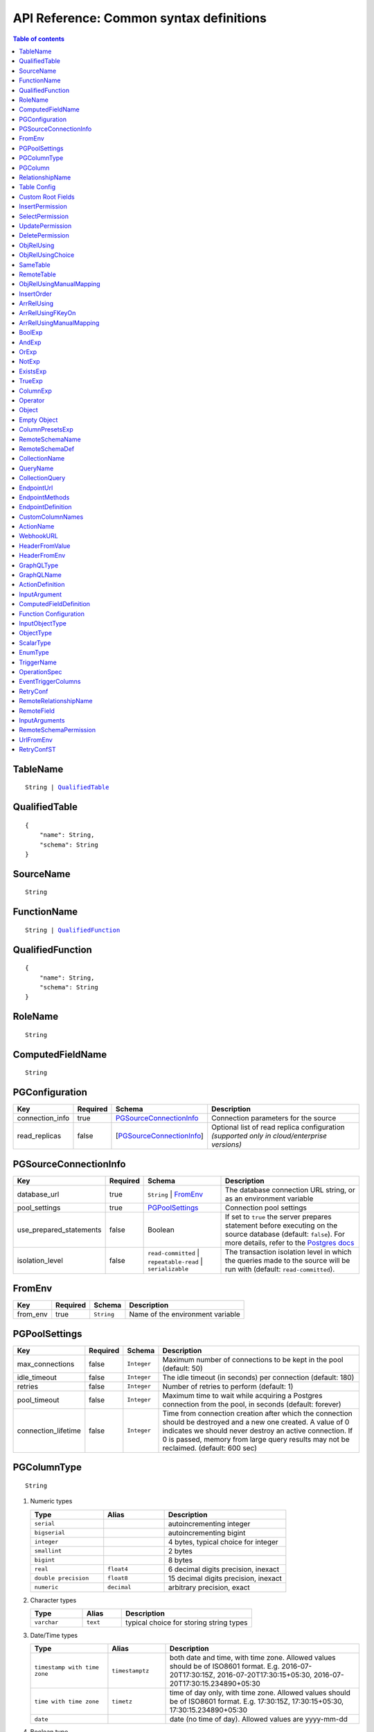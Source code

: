 .. meta::
   :description: Common syntax definitions for the Hasura schema/metadata API
   :keywords: hasura, docs, schema/metadata API, API reference, syntax definitions

.. _api_metadata_syntax_defs:

API Reference: Common syntax definitions
========================================

.. contents:: Table of contents
  :backlinks: none
  :depth: 1
  :local:


.. _TableName:

TableName
^^^^^^^^^

.. parsed-literal::
   :class: haskell-pre

   String | QualifiedTable_

.. _QualifiedTable:

QualifiedTable
^^^^^^^^^^^^^^

.. parsed-literal::
   :class: haskell-pre

   {
       "name": String,
       "schema": String
   }

.. _SourceName:

SourceName
^^^^^^^^^^

.. parsed-literal::

  String

.. _FunctionName:

FunctionName
^^^^^^^^^^^^

.. parsed-literal::
   :class: haskell-pre

   String | QualifiedFunction_

QualifiedFunction
^^^^^^^^^^^^^^^^^

.. parsed-literal::
   :class: haskell-pre

   {
       "name": String,
       "schema": String
   }

.. _RoleName:

RoleName
^^^^^^^^

.. parsed-literal::

  String

.. _ComputedFieldName:

ComputedFieldName
^^^^^^^^^^^^^^^^^^

.. parsed-literal::

  String

.. _PGConfiguration:

PGConfiguration
^^^^^^^^^^^^^^^

.. list-table::
   :header-rows: 1

   * - Key
     - Required
     - Schema
     - Description
   * - connection_info
     - true
     - PGSourceConnectionInfo_
     - Connection parameters for the source
   * - read_replicas
     - false
     - [PGSourceConnectionInfo_]
     - Optional list of read replica configuration *(supported only in cloud/enterprise versions)*

.. _PGSourceConnectionInfo:

PGSourceConnectionInfo
^^^^^^^^^^^^^^^^^^^^^^

.. list-table::
   :header-rows: 1

   * - Key
     - Required
     - Schema
     - Description
   * - database_url
     - true
     - ``String`` | FromEnv_
     - The database connection URL string, or as an environment variable
   * - pool_settings
     - true
     - PGPoolSettings_
     - Connection pool settings
   * - use_prepared_statements
     - false
     - Boolean
     - If set to ``true`` the server prepares statement before executing on the source database (default: ``false``).
       For more details, refer to the `Postgres docs <https://www.postgresql.org/docs/current/sql-prepare.html>`__
   * - isolation_level
     - false
     - ``read-committed`` | ``repeatable-read`` | ``serializable``
     - The transaction isolation level in which the queries made to the source will be run with (default: ``read-committed``).


.. _FromEnv:

FromEnv
^^^^^^^

.. list-table::
   :header-rows: 1

   * - Key
     - Required
     - Schema
     - Description
   * - from_env
     - true
     - ``String``
     - Name of the environment variable

.. _PGPoolSettings:

PGPoolSettings
^^^^^^^^^^^^^^

.. list-table::
   :header-rows: 1

   * - Key
     - Required
     - Schema
     - Description
   * - max_connections
     - false
     - ``Integer``
     - Maximum number of connections to be kept in the pool (default: 50)
   * - idle_timeout
     - false
     - ``Integer``
     - The idle timeout (in seconds) per connection (default: 180)
   * - retries
     - false
     - ``Integer``
     - Number of retries to perform (default: 1)
   * - pool_timeout
     - false
     - ``Integer``
     - Maximum time to wait while acquiring a Postgres connection from the pool, in seconds (default: forever)
   * - connection_lifetime
     - false
     - ``Integer``
     - Time from connection creation after which the connection should be destroyed and a new one
       created. A value of 0 indicates we should never destroy an active connection. If 0 is
       passed, memory from large query results may not be reclaimed. (default: 600 sec)


.. _PGColumnType:

PGColumnType
^^^^^^^^^^^^

.. parsed-literal::

  String

1. Numeric types

   .. list-table::
      :widths: 12 10 20
      :header-rows: 1

      * - Type
        - Alias
        - Description

      * - ``serial``
        -
        - autoincrementing integer

      * - ``bigserial``
        -
        - autoincrementing bigint

      * - ``integer``
        -
        - 4 bytes, typical choice for integer

      * - ``smallint``
        -
        - 2 bytes

      * - ``bigint``
        -
        - 8 bytes

      * - ``real``
        - ``float4``
        - 6 decimal digits precision, inexact

      * - ``double precision``
        - ``float8``
        - 15 decimal digits precision, inexact

      * - ``numeric``
        - ``decimal``
        - arbitrary precision, exact

2. Character types

   .. list-table::
      :widths: 8 6 20
      :header-rows: 1

      * - Type
        - Alias
        - Description

      * - ``varchar``
        - ``text``
        - typical choice for storing string types

3. Date/Time types

   .. list-table::
      :widths: 8 6 20
      :header-rows: 1

      * - Type
        - Alias
        - Description

      * - ``timestamp with time zone``
        - ``timestamptz``
        - both date and time, with time zone. Allowed values should be of ISO8601 format. E.g. 2016-07-20T17:30:15Z, 2016-07-20T17:30:15+05:30, 2016-07-20T17:30:15.234890+05:30

      * - ``time with time zone``
        - ``timetz``
        - time of day only, with time zone. Allowed values should be of ISO8601 format. E.g. 17:30:15Z, 17:30:15+05:30, 17:30:15.234890+05:30

      * - ``date``
        -
        - date (no time of day). Allowed values are yyyy-mm-dd

4. Boolean type

   .. list-table::
      :widths: 8 6 20
      :header-rows: 1

      * - Type
        - Alias
        - Description

      * - ``boolean``
        -
        - state of true or false

5. JSON types

   .. list-table::
      :widths: 8 6 20
      :header-rows: 1

      * - Type
        - Alias
        - Description

      * - ``json``
        -
        - Stored as plain text

      * - ``jsonb``
        -
        - Stored in a binary format and can be indexed

.. _PGColumn:

PGColumn
^^^^^^^^

.. parsed-literal::

  String

.. _RelationshipName:

RelationshipName
^^^^^^^^^^^^^^^^

.. parsed-literal::

  String

.. _table_config:

Table Config
^^^^^^^^^^^^

.. list-table::
   :header-rows: 1

   * - Key
     - Required
     - Schema
     - Description
   * - custom_name
     - false
     - ``String``
     - Customise the ``<table-name>`` with the provided custom name value.
       The GraphQL nodes for the table will be generated according to the custom name.
   * - custom_root_fields
     - false
     - :ref:`Custom Root Fields <custom_root_fields>`
     - Customise the root fields
   * - custom_column_names
     - false
     - :ref:`CustomColumnNames`
     - Customise the column fields

.. _custom_root_fields:

Custom Root Fields
^^^^^^^^^^^^^^^^^^

.. list-table::
   :header-rows: 1

   * - Key
     - Required
     - Schema
     - Description
   * - select
     - false
     - ``String``
     - Customise the ``<table-name>`` root field
   * - select_by_pk
     - false
     - ``String``
     - Customise the ``<table-name>_by_pk`` root field
   * - select_aggregate
     - false
     - ``String``
     - Customise the ``<table-name>_aggregete`` root field
   * - insert
     - false
     - ``String``
     - Customise the ``insert_<table-name>`` root field
   * - insert_one
     - false
     - ``String``
     - Customise the ``insert_<table-name>_one`` root field
   * - update
     - false
     - ``String``
     - Customise the ``update_<table-name>`` root field
   * - update_by_pk
     - false
     - ``String``
     - Customise the ``update_<table-name>_by_pk`` root field
   * - delete
     - false
     - ``String``
     - Customise the ``delete_<table-name>`` root field
   * - delete_by_pk
     - false
     - ``String``
     - Customise the ``delete_<table-name>_by_pk`` root field

.. _InsertPermission:

InsertPermission
^^^^^^^^^^^^^^^^

.. list-table::
   :header-rows: 1

   * - Key
     - Required
     - Schema
     - Description
   * - check
     - true
     - :ref:`BoolExp`
     - This expression has to hold true for every new row that is inserted
   * - set
     - false
     - :ref:`ColumnPresetExp`
     - Preset values for columns that can be sourced from session variables or static values
   * - columns
     - false
     - :ref:`PGColumn` array (or) ``'*'``
     - Can insert into only these columns (or all when ``'*'`` is specified)
   * - backend_only
     - false
     - Boolean
     - When set to ``true`` the mutation is accessible only if ``x-hasura-use-backend-only-permissions``
       session variable exists and is set to ``true`` and request is made with ``x-hasura-admin-secret``
       set if any auth is configured

.. _SelectPermission:

SelectPermission
^^^^^^^^^^^^^^^^

.. list-table::
   :header-rows: 1

   * - Key
     - Required
     - Schema
     - Description
   * - columns
     - true
     - :ref:`PGColumn` array (or) ``'*'``
     - Only these columns are selectable (or all when ``'*'`` is specified)
   * - computed_fields
     - false
     - :ref:`ComputedFieldName` array
     - Only these computed fields are selectable
   * - filter
     - true
     - :ref:`BoolExp`
     - Only the rows where this expression holds true are selectable
   * - limit
     - false
     - ``Integer``
     - The maximum number of rows that can be returned
   * - allow_aggregations
     - false
     - ``Boolean``
     - Toggle allowing aggregate queries

.. _UpdatePermission:

UpdatePermission
^^^^^^^^^^^^^^^^

.. list-table::
   :header-rows: 1

   * - Key
     - Required
     - Schema
     - Description
   * - columns
     - true
     - :ref:`PGColumn` array (or) ``'*'``
     - Only these columns are selectable (or all when ``'*'`` is specified)
   * - filter
     - true
     - :ref:`BoolExp`
     - Only the rows where this precondition holds true are updatable
   * - check
     - false
     - :ref:`BoolExp`
     - Postcondition which must be satisfied by rows which have been updated
   * - set
     - false
     - :ref:`ColumnPresetExp`
     - Preset values for columns that can be sourced from session variables or static values.


.. _DeletePermission:

DeletePermission
^^^^^^^^^^^^^^^^

.. list-table::
   :header-rows: 1

   * - Key
     - Required
     - Schema
     - Description
   * - filter
     - true
     - :ref:`BoolExp`
     - Only the rows where this expression holds true are deletable

.. _ObjRelUsing:

ObjRelUsing
^^^^^^^^^^^

.. list-table::
   :header-rows: 1

   * - Key
     - Required
     - Schema
     - Description
   * - foreign_key_constraint_on
     - false
     - :ref:`ObjRelUsingChoice <ObjRelUsingChoice>`
     - The column with foreign key constraint or the remote table and column
   * - manual_configuration
     - false
     - :ref:`ObjRelUsingManualMapping <ObjRelUsingManualMapping>`
     - Manual mapping of table and columns

.. note::

   There has to be at least one and only one of ``foreign_key_constraint_on``
   and ``manual_configuration``.

.. _ObjRelUsingChoice:

ObjRelUsingChoice
^^^^^^^^^^^^^^^^^

.. parsed-literal::
   :class: haskell-pre

   SameTable_ | RemoteTable_

SameTable
^^^^^^^^^

.. parsed-literal::

   PGColumn_

RemoteTable
^^^^^^^^^^^

.. parsed-literal::
   :class: haskell-pre

   {
       "table"  : TableName_,
       "column" : PGColumn_
   }

.. admonition:: Supported from

    Supported in ``v2.0.0-alpha.3`` and above.

.. _ObjRelUsingManualMapping:

ObjRelUsingManualMapping
^^^^^^^^^^^^^^^^^^^^^^^^

.. list-table::
   :header-rows: 1

   * - Key
     - Required
     - Schema
     - Description
   * - remote_table
     - true
     - :ref:`TableName`
     - The table to which the relationship has to be established
   * - column_mapping
     - true
     - Object (:ref:`PGColumn` : :ref:`PGColumn`)
     - Mapping of columns from current table to remote table
   * - insertion_order
     - false
     - :ref:`InsertOrder`
     - insertion order: before or after parent (default: before)


.. _InsertOrder:

InsertOrder
^^^^^^^^^^^

Describes when should the referenced table row be inserted in relation to the
current table row in case of a nested insert. Defaults to "before_parent".

.. parsed-literal::
   :class: haskell-pre

   "before_parent" | "after_parent"

.. admonition:: Supported from

    Supported in ``v2.0.0-alpha.3`` and above.

.. _ArrRelUsing:

ArrRelUsing
^^^^^^^^^^^

.. list-table::
   :header-rows: 1

   * - Key
     - Required
     - Schema
     - Description
   * - foreign_key_constraint_on
     - false
     - ArrRelUsingFKeyOn_
     - The column with foreign key constraint
   * - manual_configuration
     - false
     - ArrRelUsingManualMapping_
     - Manual mapping of table and columns

ArrRelUsingFKeyOn
^^^^^^^^^^^^^^^^^

.. list-table::
   :header-rows: 1

   * - Key
     - Required
     - Schema
     - Description
   * - table
     - true
     - :ref:`TableName`
     - Name of the table
   * - column
     - true
     - :ref:`PGColumn`
     - Name of the column with foreign key constraint

ArrRelUsingManualMapping
^^^^^^^^^^^^^^^^^^^^^^^^

.. list-table::
   :header-rows: 1

   * - Key
     - Required
     - Schema
     - Description
   * - remote_table
     - true
     - :ref:`TableName`
     - The table to which the relationship has to be established
   * - column_mapping
     - true
     - Object (:ref:`PGColumn` : :ref:`PGColumn`)
     - Mapping of columns from current table to remote table

.. _BoolExp:

BoolExp
^^^^^^^

.. parsed-literal::
   :class: haskell-pre

   AndExp_ | OrExp_ | NotExp_ | ExistsExp_ | TrueExp_ | ColumnExp_

AndExp
^^^^^^

.. parsed-literal::
   :class: haskell-pre

   {
       "$and" : [BoolExp_],
   }

OrExp
^^^^^

.. parsed-literal::
   :class: haskell-pre

   {
       "$or"  : [BoolExp_],
   }

NotExp
^^^^^^

.. parsed-literal::
   :class: haskell-pre

   {
       "$not" : BoolExp_
   }

ExistsExp
^^^^^^^^^

.. parsed-literal::
   :class: haskell-pre

   {
       "$exists" : {
            "_table": TableName_,
            "_where": BoolExp_
       }
   }

TrueExp
^^^^^^^

.. parsed-literal::
   :class: haskell-pre

    {}

ColumnExp
^^^^^^^^^

.. parsed-literal::
   :class: haskell-pre

   {
       PGColumn_ : { Operator_ : Value }
   }

.. _MetadataOperator:

Operator
^^^^^^^^

**Generic operators (all column types except json, jsonb) :**

.. list-table::
   :header-rows: 1

   * - Operator
     - PostgreSQL equivalent
   * - ``"$eq"``
     - ``=``
   * - ``"$ne"``
     - ``<>``
   * - ``"$gt"``
     - ``>``
   * - ``"$lt"``
     - ``<``
   * - ``"$gte"``
     - ``>=``
   * - ``"$lte"``
     - ``<=``
   * - ``"$in"``
     - ``IN``
   * - ``"$nin"``
     - ``NOT IN``

(For more details, refer to the Postgres docs for `comparison operators <https://www.postgresql.org/docs/current/functions-comparison.html>`__ and `list based search operators <https://www.postgresql.org/docs/current/functions-comparisons.html>`__.)

**Text related operators :**

.. list-table::
   :header-rows: 1

   * - Operator
     - PostgreSQL equivalent
   * - ``"$like"``
     - ``LIKE``
   * - ``"$nlike"``
     - ``NOT LIKE``
   * - ``"$ilike"``
     - ``ILIKE``
   * - ``"$nilike"``
     - ``NOT ILIKE``
   * - ``"$similar"``
     - ``SIMILAR TO``
   * - ``"$nsimilar"``
     - ``NOT SIMILAR TO``
   * - ``$regex``
     - ``~``
   * - ``$iregex``
     - ``~*``
   * - ``$nregex``
     - ``!~``
   * - ``$niregex``
     - ``!~*``


(For more details on text related operators, refer to the `Postgres docs <https://www.postgresql.org/docs/current/functions-matching.html>`__.)

**Operators for comparing columns (all column types except json, jsonb):**

**Column Comparison Operator**

.. parsed-literal::
   :class: haskell-pre

   {
     PGColumn_: {
       Operator_: {
         PGColumn_ | ["$", PGColumn_]
       }
     }
   }

Column comparison operators can be used to compare columns of the same
table or a related table. To compare a column of a table with another column of :

1. The same table -

.. parsed-literal::
   :class: haskell-pre

   {
     PGColumn_: {
       Operator_: {
         PGColumn_
       }
     }
   }

2. The table on which the permission is being defined on -

.. parsed-literal::
   :class: haskell-pre

   {
     PGColumn_: {
       Operator_: {
         [$, PGColumn_]
       }
     }
   }

.. list-table::
   :header-rows: 1

   * - Operator
     - PostgreSQL equivalent
   * - ``"$ceq"``
     - ``=``
   * - ``"$cne"``
     - ``<>``
   * - ``"$cgt"``
     - ``>``
   * - ``"$clt"``
     - ``<``
   * - ``"$cgte"``
     - ``>=``
   * - ``"$clte"``
     - ``<=``

(For more details on comparison operators, refer to the `Postgres docs <https://www.postgresql.org/docs/current/functions-comparison.html>`__.)

**Checking for NULL values :**

.. list-table::
   :header-rows: 1

   * - Operator
     - PostgreSQL equivalent
   * - ``_is_null`` (takes true/false as values)
     - ``IS NULL``

(For more details on the ``IS NULL`` expression, refer to the `Postgres docs <https://www.postgresql.org/docs/current/functions-comparison.html>`__.)

**JSONB operators :**

.. list-table::
   :header-rows: 1

   * - Operator
     - PostgreSQL equivalent
   * - ``_contains``
     - ``@>``
   * - ``_contained_in``
     - ``<@``
   * - ``_has_key``
     - ``?``
   * - ``_has_keys_any``
     - ``?!``
   * - ``_has_keys_all``
     - ``?&``

(For more details on JSONB operators, refer to the `Postgres docs <https://www.postgresql.org/docs/current/static/functions-json.html#FUNCTIONS-JSONB-OP-TABLE>`__.)

**PostGIS related operators on GEOMETRY columns:**

.. list-table::
   :header-rows: 1

   * - Operator
     - PostGIS equivalent
   * - ``_st_contains``
     - ``ST_Contains(column, input)``
   * - ``_st_crosses``
     - ``ST_Crosses(column, input)``
   * - ``_st_equals``
     - ``ST_Equals(column, input)``
   * - ``_st_3d_intersects``
     - ``ST_3DIntersects(column, input)``
   * - ``_st_intersects``
     - ``ST_Intersects(column, input)``
   * - ``_st_overlaps``
     - ``ST_Overlaps(column, input)``
   * - ``_st_touches``
     - ``ST_Touches(column, input)``
   * - ``_st_within``
     - ``ST_Within(column, input)``
   * - ``_st_d_within``
     - ``ST_DWithin(column, input)``
   * - ``_st_3d_d_within``
     - ``ST_3DDWithin(column, input)``

(For more details on spatial relationship operators, refer to the `PostGIS docs <http://postgis.net/workshops/postgis-intro/spatial_relationships.html>`__.)

.. note::

   - All operators take a JSON representation of ``geometry/geography`` values as input value.
   - The input value for ``_st_d_within`` operator is an object:

     .. parsed-literal::

       {
         field-name : {_st_d_within: {distance: Float, from: Value} }
       }


.. _Object:

Object
^^^^^^

A JSONObject_

.. parsed-literal::
   :class: haskell-pre

   {
      "k1" : v1,
      "k2" : v2,
      ..
   }

.. _JSONObject: https://tools.ietf.org/html/rfc7159

.. _Empty Object:

Empty Object
^^^^^^^^^^^^

An empty JSONObject_

.. code-block:: json

   {}

.. _ColumnPresetExp:

ColumnPresetsExp
^^^^^^^^^^^^^^^^
A JSONObject_ of a Postgres column name to value mapping, where the value can be static or derived from a session variable.

.. parsed-literal::
   :class: haskell-pre

   {
      "column1" : colVal1,
      "column2" : colVal2,
      ..
   }

E.g. where ``id`` is derived from a session variable and ``city`` is a static value.

.. code-block:: json

   {
      "id" : "x-hasura-User-Id",
      "city" : "San Francisco"
   }

.. note::

   If the value of any key begins with "x-hasura-" (*case-insensitive*), the value of the column specified in the key will be derived from a session variable of the same name.

.. _RemoteSchemaName:

RemoteSchemaName
^^^^^^^^^^^^^^^^

.. parsed-literal::

  String

.. _RemoteSchemaDef:

RemoteSchemaDef
^^^^^^^^^^^^^^^

.. parsed-literal::
   :class: haskell-pre

   {
      "url" : url-string,
      "url_from_env" : env-var-string,
      "headers": [
           { "name": header-name-string,
             "value": header-value-string,
             "value_from_env": env-var-string
           }
      ],
      "forward_client_headers": boolean,
      "timeout_seconds": integer
   }

.. _CollectionName:

CollectionName
^^^^^^^^^^^^^^

.. parsed-literal::

  String

.. _QueryName:

QueryName
^^^^^^^^^

.. parsed-literal::

  String

.. _CollectionQuery:

CollectionQuery
^^^^^^^^^^^^^^^

.. parsed-literal::
   :class: haskell-pre

   {
       "name": String,
       "query": String
   }

.. _EndpointUrl:

EndpointUrl
^^^^^^^^^^^

.. parsed-literal::

  String

.. _EndpointMethods:

EndpointMethods
^^^^^^^^^^^^^^^

.. parsed-literal::

  [String]

.. _EndpointDef:

EndpointDefinition
^^^^^^^^^^^^^^^^^^

.. parsed-literal::
   :class: haskell-pre

   {
       "query": {
         "query_name : String,
         "collection_name" : CollectionName
       }
   }


.. _CustomColumnNames:

CustomColumnNames
^^^^^^^^^^^^^^^^^

A JSONObject_ of Postgres column name to GraphQL name mapping

.. parsed-literal::
   :class: haskell-pre

   {
      "column1" : String,
      "column2" : String,
      ..
   }

.. _ActionName:

ActionName
^^^^^^^^^^

.. parsed-literal::
   :class: haskell-pre

   String


.. _WebhookURL:

WebhookURL
^^^^^^^^^^

A String value which supports templating environment variables enclosed in ``{{`` and ``}}``.

.. parsed-literal::
   :class: haskell-pre

   String

Template example: ``https://{{ACTION_API_DOMAIN}}/create-user``

.. _HeaderFromValue:

HeaderFromValue
^^^^^^^^^^^^^^^

.. list-table::
   :header-rows: 1

   * - Key
     - required
     - Schema
     - Description
   * - name
     - true
     - String
     - Name of the header
   * - value
     - true
     - String
     - Value of the header

.. _HeaderFromEnv:


HeaderFromEnv
^^^^^^^^^^^^^

.. list-table::
   :header-rows: 1

   * - Key
     - required
     - Schema
     - Description
   * - name
     - true
     - String
     - Name of the header
   * - value_from_env
     - true
     - String
     - Name of the environment variable which holds the value of the header

.. _GraphQLType:

GraphQLType
^^^^^^^^^^^

A GraphQL `Type Reference <https://spec.graphql.org/June2018/#sec-Type-References>`__ string.

.. parsed-literal::
   :class: haskell-pre

   String

Example: ``String!`` for non-nullable String type and ``[String]`` for array of String types

.. _GraphQLName:

GraphQLName
^^^^^^^^^^^

A string literal that conform to `GraphQL spec <https://spec.graphql.org/June2018/#Name>`__.

.. parsed-literal::
   :class: haskell-pre

   String

.. _ActionDefinition:

ActionDefinition
^^^^^^^^^^^^^^^^

.. list-table::
   :header-rows: 1

   * - Key
     - Required
     - Schema
     - Description
   * - arguments
     - false
     - Array of InputArgument_
     - Input arguments
   * - output_type
     - true
     - :ref:`GraphQLType <GraphQLType>`
     - The output type of the action. Only object and list of objects are allowed.
   * - kind
     - false
     - [ ``synchronous`` | ``asynchronous`` ]
     - The kind of the mutation action (default: ``synchronous``). If the type of
       the action is ``query`` then the ``kind`` field should be omitted.
   * - headers
     - false
     - [ :ref:`HeaderFromValue <HeaderFromValue>` | :ref:`HeaderFromEnv <HeaderFromEnv>` ]
     - List of defined headers to be sent to the handler
   * - forward_client_headers
     - false
     - boolean
     - If set to ``true`` the client headers are forwarded to the webhook handler (default: ``false``)
   * - handler
     - true
     - :ref:`WebhookURL <WebhookURL>`
     - The action's webhook URL
   * - type
     - false
     - [ ``mutation`` | ``query`` ]
     - The type of the action (default: ``mutation``)
   * - timeout
     - false
     - Integer
     - Number of seconds to wait for response before timing out. Default: 30


.. _InputArgument:

InputArgument
^^^^^^^^^^^^^

.. list-table::
   :header-rows: 1

   * - Key
     - Required
     - Schema
     - Description
   * - name
     - true
     - text
     - Name of the argument
   * - type
     - true
     - :ref:`GraphQLType <GraphQLType>`
     - Type of the argument

.. note::

   The ``GraphQL Types`` used in creating an action must be defined before via :ref:`Custom Types <api_custom_types>`

.. _ComputedFieldDefinition:

ComputedFieldDefinition
^^^^^^^^^^^^^^^^^^^^^^^

.. list-table::
   :header-rows: 1

   * - Key
     - Required
     - Schema
     - Description
   * - function
     - true
     - :ref:`FunctionName <FunctionName>`
     - The SQL function
   * - table_argument
     - false
     - String
     - Name of the argument which accepts a table row type. If omitted, the first
       argument is considered a table argument
   * - session_argument
     - false
     - String
     - Name of the argument which accepts the Hasura session object as
       a JSON/JSONB value. If omitted, the Hasura session object is
       not passed to the function

.. _function_configuration:

Function Configuration
^^^^^^^^^^^^^^^^^^^^^^

.. list-table::
   :header-rows: 1

   * - Key
     - Required
     - Schema
     - Description
   * - session_argument
     - false
     - `String`
     - Function argument which accepts session info JSON
   * - exposed_as
     - false
     - `String`
     - In which part of the schema should we expose this function? Either "mutation" or "query".

.. _function_req_note:

.. note::

   Currently, only functions which satisfy the following constraints can be exposed over the GraphQL API
   (*terminology from* `Postgres docs <https://www.postgresql.org/docs/current/sql-createfunction.html>`__):

   - **Function behaviour**: ``STABLE`` or ``IMMUTABLE`` functions may *only* be exposed as queries (i.e. with ``exposed_as: query``)
     ``VOLATILE`` functions may be exposed as mutations or queries.
   - **Return type**: MUST be ``SETOF <table-name>`` OR ``<table_name>`` where ``<table-name>`` is already tracked
   - **Argument modes**: ONLY ``IN``


.. _InputObjectType:

InputObjectType
^^^^^^^^^^^^^^^

A simple JSON object to define `GraphQL Input Object <https://spec.graphql.org/June2018/#sec-Input-Objects>`__

.. list-table::
   :header-rows: 1

   * - Key
     - Required
     - Schema
     - Description
   * - name
     - true
     - :ref:`GraphQLName`
     - Name of the Input object type
   * - description
     - false
     - String
     - Description of the Input object type
   * - fields
     - true
     - Array of InputObjectField_
     - Fields of the Input object type

.. _InputObjectField:

InputObjectField
****************

.. list-table::
   :header-rows: 1

   * - Key
     - Required
     - Schema
     - Description
   * - name
     - true
     - :ref:`GraphQLName`
     - Name of the Input object field
   * - description
     - false
     - String
     - Description of the Input object field
   * - type
     - true
     - :ref:`GraphQLType <GraphQLType>`
     - GraphQL ype of the input object field


.. _ObjectType:

ObjectType
^^^^^^^^^^

A simple JSON object to define `GraphQL Object <https://spec.graphql.org/June2018/#sec-Objects>`__

.. list-table::
   :header-rows: 1

   * - Key
     - Required
     - Schema
     - Description
   * - name
     - true
     - :ref:`GraphQLName`
     - Name of the Object type
   * - description
     - false
     - String
     - Description of the Object type
   * - fields
     - true
     - Array of ObjectField_
     - Fields of the Object type
   * - relationships
     - false
     - Array of ObjectRelationship_
     - Relationships of the Object type to tables

.. _ObjectField:

ObjectField
***********

.. list-table::
   :header-rows: 1

   * - Key
     - Required
     - Schema
     - Description
   * - name
     - true
     - :ref:`GraphQLName`
     - Name of the Input object field
   * - description
     - false
     - String
     - Description of the Input object field
   * - type
     - true
     - :ref:`GraphQLType <GraphQLType>`
     - GraphQL type of the input object field

.. _ObjectRelationship:

ObjectRelationship
******************

.. list-table::
   :header-rows: 1

   * - Key
     - Required
     - Schema
     - Description
   * - name
     - true
     - :ref:`RelationshipName`
     - Name of the relationship, shouldn't conflict with existing field names
   * - type
     - true
     - [ ``object`` | ``array`` ]
     - Type of the relationship
   * - remote_table
     - true
     - :ref:`TableName`
     - The table to which relationship is defined
   * - field_mapping
     - true
     - Object (ObjectField_ name : Remote table's :ref:`PGColumn`)
     - Mapping of fields of object type to columns of remote table

.. _ScalarType:

ScalarType
^^^^^^^^^^

A simple JSON object to define `GraphQL Scalar <https://spec.graphql.org/June2018/#sec-Scalars>`__

.. list-table::
   :header-rows: 1

   * - Key
     - Required
     - Schema
     - Description
   * - name
     - true
     - :ref:`GraphQLName`
     - Name of the Scalar type
   * - description
     - false
     - String
     - Description of the Scalar type

.. _EnumType:

EnumType
^^^^^^^^

A simple JSON object to define `GraphQL Enum <https://spec.graphql.org/June2018/#sec-Enums>`__

.. list-table::
   :header-rows: 1

   * - Key
     - Required
     - Schema
     - Description
   * - name
     - true
     - :ref:`GraphQLName`
     - Name of the Enum type
   * - description
     - false
     - String
     - Description of the Enum type
   * - values
     - true
     - Array of EnumValue_
     - Values of the Enum type

.. _EnumValue:

EnumValue
*********

.. list-table::
   :header-rows: 1

   * - Key
     - Required
     - Schema
     - Description
   * - value
     - true
     - :ref:`GraphQLName`
     - Value of the Enum type
   * - description
     - false
     - String
     - Description of the value
   * - is_deprecated
     - false
     - Boolean
     - If set to ``true``, the enum value is marked as deprecated


.. _TriggerName:

TriggerName
^^^^^^^^^^^

.. parsed-literal::

  String

.. _OperationSpec:

OperationSpec
^^^^^^^^^^^^^

.. list-table::
   :header-rows: 1

   * - Key
     - Required
     - Schema
     - Description
   * - columns
     - true
     - EventTriggerColumns_
     - List of columns or "*" to listen to changes
   * - payload
     - false
     - EventTriggerColumns_
     - List of columns or "*" to send as part of webhook payload

.. _EventTriggerColumns:

EventTriggerColumns
^^^^^^^^^^^^^^^^^^^

.. parsed-literal::
   :class: haskell-pre

   "*" | [:ref:`PGColumn`]

.. _RetryConf:

RetryConf
^^^^^^^^^

.. list-table::
   :header-rows: 1

   * - Key
     - required
     - Schema
     - Description
   * - num_retries
     - false
     - Integer
     - Number of times to retry delivery. Default: 0
   * - interval_sec
     - false
     - Integer
     - Number of seconds to wait between each retry. Default: 10
   * - timeout_sec
     - false
     - Integer
     - Number of seconds to wait for response before timing out. Default: 60

.. _RemoteRelationshipName:

RemoteRelationshipName
^^^^^^^^^^^^^^^^^^^^^^

.. parsed-literal::

  String

.. _RemoteField:

RemoteField
^^^^^^^^^^^

.. parsed-literal::
   :class: haskell-pre

   {
      FieldName: {
        "arguments": InputArguments
        "field": RemoteField  # optional
      }
   }


``RemoteField`` is a recursive tree structure that points to the field in the remote schema that needs to be joined with. It is recursive because the remote field maybe nested deeply in the remote schema.

Examples:

.. code-block:: http

   POST /v1/query HTTP/1.1
   Content-Type: application/json
   X-Hasura-Role: admin

   {
      "message": {
         "arguments":{
            "message_id":"$id"
          }
      }
   }

.. code-block:: http

   POST /v1/query HTTP/1.1
   Content-Type: application/json
   X-Hasura-Role: admin

   {
      "messages": {
         "arguments": {
            "limit": 100
         },
         "field": {
           "private": {
             "arguments": {
                "id" : "$id"
             }
           }
         }
      }
   }

InputArguments
^^^^^^^^^^^^^^

.. parsed-literal::
   :class: haskell-pre

   {
     InputField : $PGColumn | Scalar
   }

Table columns can be referred by prefixing ``$`` e.g ``$id``.

.. _RemoteSchemaPermission:

RemoteSchemaPermission
^^^^^^^^^^^^^^^^^^^^^^

.. list-table::
   :header-rows: 1

   * - Key
     - Required
     - Schema
     - Description
   * - schema
     - true
     - GraphQL SDL
     - GraphQL SDL defining the role based schema

UrlFromEnv
^^^^^^^^^^

.. list-table::
   :header-rows: 1

   * - Key
     - required
     - Schema
     - Description
   * - from_env
     - true
     - String
     - Name of the environment variable which has the URL

.. _RetryConfST:

RetryConfST
^^^^^^^^^^^

.. list-table::
   :header-rows: 1

   * - Key
     - required
     - Schema
     - Description
   * - num_retries
     - false
     - Integer
     - Number of times to retry delivery. Default: 0
   * - retry_interval_seconds
     - false
     - Integer
     - Number of seconds to wait between each retry. Default: 10
   * - timeout_seconds
     - false
     - Integer
     - Number of seconds to wait for response before timing out. Default: 60
   * - tolerance_seconds
     - false
     - Integer
     - Number of seconds between scheduled time and actual delivery time that is acceptable. If the time difference is more than this, then the event is dropped. Default: 21600 (6 hours)
